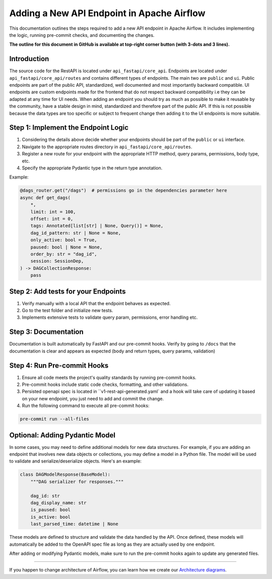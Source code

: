 .. Licensed to the Apache Software Foundation (ASF) under one
   or more contributor license agreements.  See the NOTICE file
   distributed with this work for additional information
   regarding copyright ownership.  The ASF licenses this file
   to you under the Apache License, Version 2.0 (the
   "License"); you may not use this file except in compliance
   with the License.  You may obtain a copy of the License at

..   http://www.apache.org/licenses/LICENSE-2.0

.. Unless required by applicable law or agreed to in writing,
   software distributed under the License is distributed on an
   "AS IS" BASIS, WITHOUT WARRANTIES OR CONDITIONS OF ANY
   KIND, either express or implied.  See the License for the
   specific language governing permissions and limitations
   under the License.

Adding a New API Endpoint in Apache Airflow
===========================================

This documentation outlines the steps required to add a new API endpoint in Apache Airflow. It includes implementing the logic, running pre-commit checks, and documenting the changes.

**The outline for this document in GitHub is available at top-right corner button (with 3-dots and 3 lines).**


Introduction
------------

The source code for the RestAPI is located under ``api_fastapi/core_api``. Endpoints are located under ``api_fastapi/core_api/routes`` and contains different types of endpoints. The main two are ``public`` and ``ui``.
Public endpoints are part of the public API, standardized, well documented and most importantly backward compatible. UI endpoints are custom endpoints made for the frontend that do not respect backward compatibility i.e they can be adapted at any time for UI needs.
When adding an endpoint you should try as much as possible to make it reusable by the community, have a stable design in mind, standardized and therefore part of the public API. If this is not possible because the data types are too specific or subject to frequent change
then adding it to the UI endpoints is more suitable.


Step 1: Implement the Endpoint Logic
------------------------------------
1. Considering the details above decide whether your endpoints should be part of the ``public`` or ``ui`` interface.
2. Navigate to the appropriate routes directory in ``api_fastapi/core_api/routes``.
3. Register a new route for your endpoint with the appropriate HTTP method, query params, permissions, body type, etc.
4. Specify the appropriate Pydantic type in the return type annotation.

Example:

.. code-block:: python

  @dags_router.get("/dags")  # permissions go in the dependencies parameter here
  async def get_dags(
      *,
      limit: int = 100,
      offset: int = 0,
      tags: Annotated[list[str] | None, Query()] = None,
      dag_id_pattern: str | None = None,
      only_active: bool = True,
      paused: bool | None = None,
      order_by: str = "dag_id",
      session: SessionDep,
  ) -> DAGCollectionResponse:
      pass


Step 2: Add tests for your Endpoints
------------------------------------
1. Verify manually with a local API that the endpoint behaves as expected.
2. Go to the test folder and initialize new tests.
3. Implements extensive tests to validate query param, permissions, error handling etc.


Step 3: Documentation
---------------------
Documentation is built automatically by FastAPI and our pre-commit hooks. Verify by going to ``/docs`` that the documentation is clear and appears as expected (body and return types, query params, validation)


Step 4: Run Pre-commit Hooks
-----------------------------
1. Ensure all code meets the project's quality standards by running pre-commit hooks.
2. Pre-commit hooks include static code checks, formatting, and other validations.
3. Persisted openapi spec is located in ``v1-rest-api-generated.yaml` and a hook will take care of updating it based on your new endpoint, you just need to add and commit the change.
4. Run the following command to execute all pre-commit hooks:

.. code-block:: bash

   pre-commit run --all-files


Optional: Adding Pydantic Model
-------------------------------
In some cases, you may need to define additional models for new data structures. For example, if you are adding an endpoint that involves new data objects or collections, you may define a model in a Python file. The model will be used to validate and serialize/deserialize objects. Here's an example:

.. code-block:: python

    class DAGModelResponse(BaseModel):
        """DAG serializer for responses."""

        dag_id: str
        dag_display_name: str
        is_paused: bool
        is_active: bool
        last_parsed_time: datetime | None

These models are defined to structure and validate the data handled by the API. Once defined, these models will automatically be added to the OpenAPI spec file as long as they are actually used by one endpoint.

After adding or modifying Pydantic models, make sure to run the pre-commit hooks again to update any generated files.

------

If you happen to change architecture of Airflow, you can learn how we create our `Architecture diagrams <17_architecture_diagrams.rst>`__.
